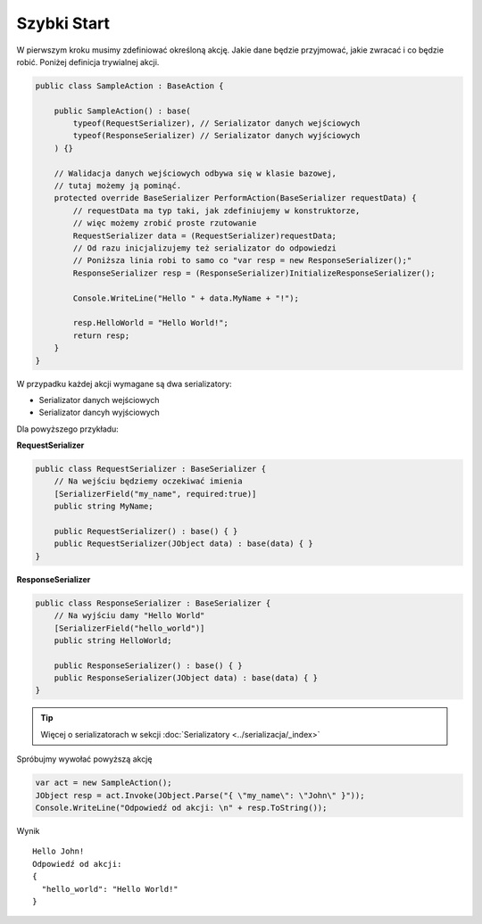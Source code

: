 ############
Szybki Start
############

W pierwszym kroku musimy zdefiniować określoną akcję. Jakie dane będzie przyjmować, jakie zwracać i co będzie robić. Poniżej definicja trywialnej akcji.

.. code-block:: C#
    
    public class SampleAction : BaseAction {
        
        public SampleAction() : base(
            typeof(RequestSerializer), // Serializator danych wejściowych
            typeof(ResponseSerializer) // Serializator danych wyjściowych
        ) {}
        
        // Walidacja danych wejściowych odbywa się w klasie bazowej,
        // tutaj możemy ją pominąć.
        protected override BaseSerializer PerformAction(BaseSerializer requestData) {
            // requestData ma typ taki, jak zdefiniujemy w konstruktorze, 
            // więc możemy zrobić proste rzutowanie 
            RequestSerializer data = (RequestSerializer)requestData;
            // Od razu inicjalizujemy też serializator do odpowiedzi
            // Poniższa linia robi to samo co "var resp = new ResponseSerializer();"
            ResponseSerializer resp = (ResponseSerializer)InitializeResponseSerializer();

            Console.WriteLine("Hello " + data.MyName + "!");

            resp.HelloWorld = "Hello World!";
            return resp;
        }
    }

W przypadku każdej akcji wymagane są dwa serializatory:

* Serializator danych wejściowych
* Serializator dancyh wyjściowych

Dla powyższego przykładu:

**RequestSerializer**

.. code:: C#
    
    public class RequestSerializer : BaseSerializer {
        // Na wejściu będziemy oczekiwać imienia
        [SerializerField("my_name", required:true)]
        public string MyName;

        public RequestSerializer() : base() { }
        public RequestSerializer(JObject data) : base(data) { }
    }

**ResponseSerializer**

.. code:: C#
    
    public class ResponseSerializer : BaseSerializer {
        // Na wyjściu damy "Hello World"
        [SerializerField("hello_world")]
        public string HelloWorld;

        public ResponseSerializer() : base() { }
        public ResponseSerializer(JObject data) : base(data) { }
    }

.. TIP::
    Więcej o serializatorach w sekcji :doc:`Serializatory <../serializacja/_index>`

Spróbujmy wywołać powyższą akcję

.. code:: C#
    
    var act = new SampleAction();
    JObject resp = act.Invoke(JObject.Parse("{ \"my_name\": \"John\" }"));
    Console.WriteLine("Odpowiedź od akcji: \n" + resp.ToString());

Wynik ::
    
    Hello John!
    Odpowiedź od akcji:
    {
      "hello_world": "Hello World!"
    }

